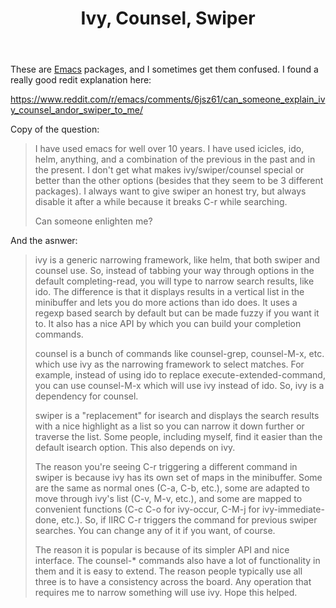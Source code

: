 :PROPERTIES:
:ID:       500B5CD1-8C3C-4251-8F44-0EFB22A439C1
:END:
#+title: Ivy, Counsel, Swiper

These are [[id:e8f63911-0c0b-4f37-9aed-b2e415144f9d][Emacs]] packages, and I sometimes get them confused.  I found a
really good redit explanation here:

https://www.reddit.com/r/emacs/comments/6jsz61/can_someone_explain_ivy_counsel_andor_swiper_to_me/

Copy of the question:

#+BEGIN_QUOTE
I have used emacs for well over 10 years. I have used icicles, ido, helm,
anything, and a combination of the previous in the past and in the
present. I don't get what makes ivy/swiper/counsel special or better than
the other options (besides that they seem to be 3 different packages). I
always want to give swiper an honest try, but always disable it after a
while because it breaks C-r while searching.

Can someone enlighten me?
#+END_QUOTE

And the asnwer:
#+BEGIN_QUOTE
ivy is a generic narrowing framework, like helm, that both swiper and
counsel use. So, instead of tabbing your way through options in the default
completing-read, you will type to narrow search results, like ido. The
difference is that it displays results in a vertical list in the minibuffer
and lets you do more actions than ido does. It uses a regexp based search by
default but can be made fuzzy if you want it to. It also has a nice API by
which you can build your completion commands.

counsel is a bunch of commands like counsel-grep, counsel-M-x, etc. which
use ivy as the narrowing framework to select matches. For example, instead
of using ido to replace execute-extended-command, you can use counsel-M-x
which will use ivy instead of ido. So, ivy is a dependency for counsel.

swiper is a "replacement" for isearch and displays the search results with a
nice highlight as a list so you can narrow it down further or traverse the
list. Some people, including myself, find it easier than the default isearch
option. This also depends on ivy.

The reason you're seeing C-r triggering a different command in swiper is
because ivy has its own set of maps in the minibuffer. Some are the same as
normal ones (C-a, C-b, etc.), some are adapted to move through ivy's list
(C-v, M-v, etc.), and some are mapped to convenient functions (C-c C-o for
ivy-occur, C-M-j for ivy-immediate-done, etc.). So, if IIRC C-r triggers the
command for previous swiper searches. You can change any of it if you want,
of course.

The reason it is popular is because of its simpler API and nice
interface. The counsel-* commands also have a lot of functionality in them
and it is easy to extend. The reason people typically use all three is to
have a consistency across the board. Any operation that requires me to
narrow something will use ivy. Hope this helped.
#+END_QUOTE
